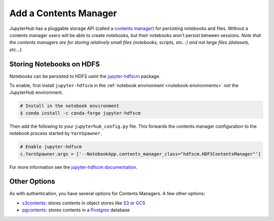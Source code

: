 Add a Contents Manager
======================

JupyterHub has a pluggable storage API (called a `contents manager`_) for
persisting notebooks and files. Without a contents manager users will be able
to create notebooks, but their notebooks won't persist between sessions. *Note
that the contents managers are for storing relatively small files (notebooks,
scripts, etc...) and not large files (datasets, etc...).*


Storing Notebooks on HDFS
-------------------------

Notebooks can be persisted to HDFS usint the `jupyter-hdfscm`_ package.

To enable, first install ``jupyter-hdfscm`` in the :ref:`notebook environment
<notebook-environments>` *not* the JupyterHub environment.

.. code-block:: shell

    # Install in the notebook environment
    $ conda install -c conda-forge jupyter-hdfscm

Then add the following to your ``jupyterhub_config.py`` file. This forwards the
contents manager configuration to the notebook process started by
``YarnSpawner``.

.. code-block:: python

    # Enable jupyter-hdfscm
    c.YarnSpawner.args = ['--NotebookApp.contents_manager_class="hdfscm.HDFSContentsManager"']


For more information see the `jupyter-hdfscm documentation`_.


Other Options
-------------

As with authentication, you have several options for Contents Managers. A few
other options:

- s3contents_: stores contents in object stores like S3_ or GCS_
- pgcontents_: stores contents in a Postgres_ database


.. _contents manager: https://jupyter-notebook.readthedocs.io/en/stable/extending/contents.html
.. _jupyter-hdfscm:
.. _jupyter-hdfscm documentation: https://jcrist.github.io/hdfscm/
.. _s3contents: https://github.com/danielfrg/s3contents
.. _S3: https://aws.amazon.com/s3/
.. _GCS: https://cloud.google.com/storage/
.. _pgcontents: https://github.com/quantopian/pgcontents
.. _postgres: https://www.postgresql.org/
